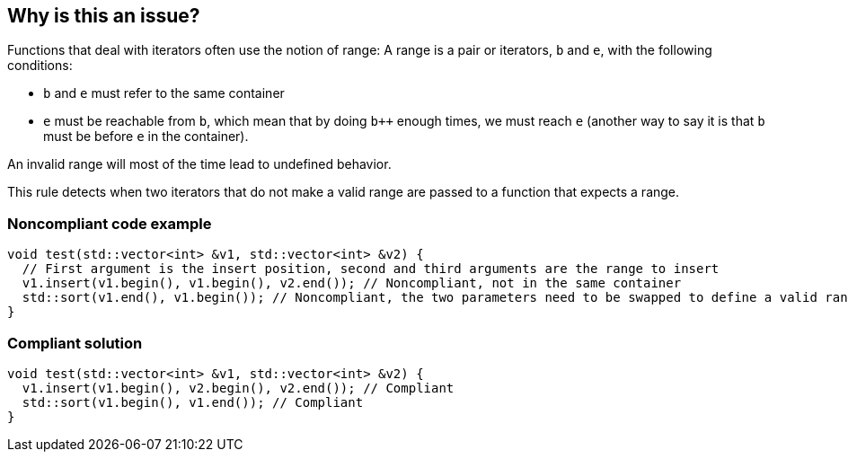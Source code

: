 == Why is this an issue?

Functions that deal with iterators often use the notion of range: A range is a pair or iterators, ``++b++`` and ``++e++``, with the following conditions:

* ``++b++`` and ``++e++`` must refer to the same container
* ``++e++`` must be reachable from ``++b++``, which mean that by doing ``b{plus}{plus}`` enough times, we must reach ``++e++`` (another way to say it is that ``++b++`` must be before ``++e++`` in the container).

An invalid range will most of the time lead to undefined behavior.


This rule detects when two iterators that do not make a valid range are passed to a function that expects a range.


=== Noncompliant code example

[source,cpp]
----
void test(std::vector<int> &v1, std::vector<int> &v2) {
  // First argument is the insert position, second and third arguments are the range to insert
  v1.insert(v1.begin(), v1.begin(), v2.end()); // Noncompliant, not in the same container
  std::sort(v1.end(), v1.begin()); // Noncompliant, the two parameters need to be swapped to define a valid range
}
----


=== Compliant solution

[source,cpp]
----
void test(std::vector<int> &v1, std::vector<int> &v2) {
  v1.insert(v1.begin(), v2.begin(), v2.end()); // Compliant
  std::sort(v1.begin(), v1.end()); // Compliant
}
----

ifdef::env-github,rspecator-view[]

'''
== Implementation Specification
(visible only on this page)

=== Message

iterators of different containers used where the same container is expected


endif::env-github,rspecator-view[]

